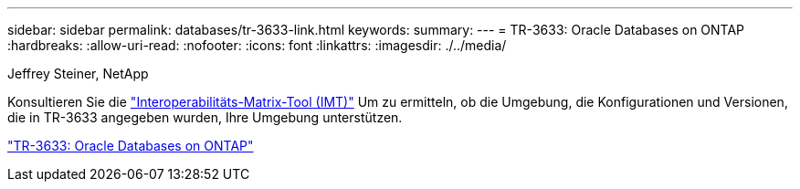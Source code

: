 ---
sidebar: sidebar 
permalink: databases/tr-3633-link.html 
keywords:  
summary:  
---
= TR-3633: Oracle Databases on ONTAP
:hardbreaks:
:allow-uri-read: 
:nofooter: 
:icons: font
:linkattrs: 
:imagesdir: ./../media/


Jeffrey Steiner, NetApp

Konsultieren Sie die link:https://imt.netapp.com/matrix/#welcome["Interoperabilitäts-Matrix-Tool (IMT)"^] Um zu ermitteln, ob die Umgebung, die Konfigurationen und Versionen, die in TR-3633 angegeben wurden, Ihre Umgebung unterstützen.

link:https://www.netapp.com/pdf.html?item=/media/8744-tr3633.pdf["TR-3633: Oracle Databases on ONTAP"^]
